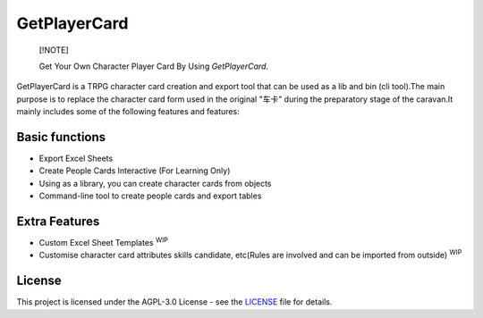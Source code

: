 GetPlayerCard
=============

    [!NOTE]
    
    Get Your Own Character Player Card By Using *GetPlayerCard*.

.. start

GetPlayerCard is a TRPG character card creation and export tool that can be used as a lib and bin (cli tool).The main purpose is to replace the character card form used in the original "车卡" during the preparatory stage of the caravan.It mainly includes some of the following features and features:

Basic functions
---------------

- Export Excel Sheets
- Create People Cards Interactive (For Learning Only)
- Using as a library, you can create character cards from objects
- Command-line tool to create people cards and export tables

Extra Features
--------------

- Custom Excel Sheet Templates :sup:`WIP`
- Customise character card attributes skills candidate, etc(Rules are involved and can be imported from outside) :sup:`WIP`

License
-------

This project is licensed under the AGPL-3.0 License - see the `LICENSE <LICENSE>`_ file for details.

.. end